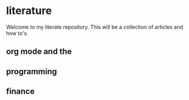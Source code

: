 * literature
Welcome to my literate repository. This will be a collection of articles and how to's. 


** org mode and the

** programming 

** finance 
